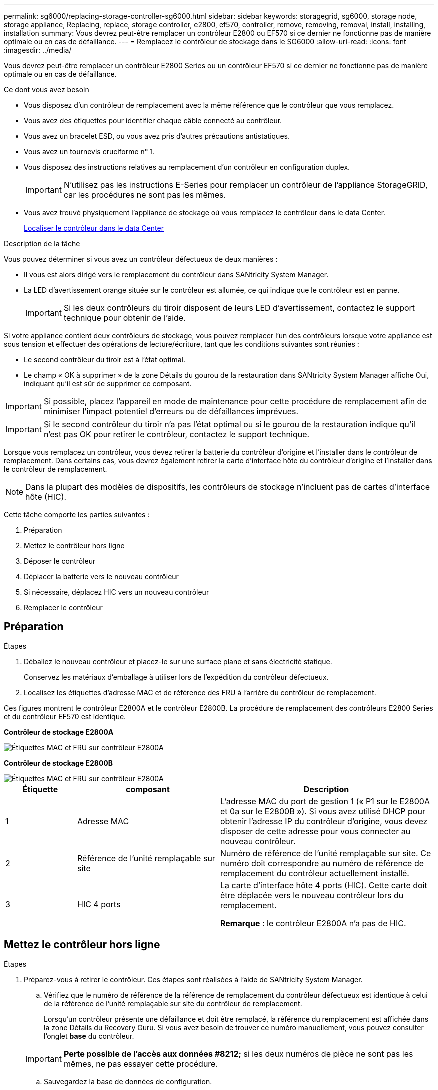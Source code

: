 ---
permalink: sg6000/replacing-storage-controller-sg6000.html 
sidebar: sidebar 
keywords: storagegrid, sg6000, storage node, storage appliance, Replacing, replace, storage controller, e2800, ef570, controller, remove, removing, removal, install, installing, installation 
summary: Vous devrez peut-être remplacer un contrôleur E2800 ou EF570 si ce dernier ne fonctionne pas de manière optimale ou en cas de défaillance. 
---
= Remplacez le contrôleur de stockage dans le SG6000
:allow-uri-read: 
:icons: font
:imagesdir: ../media/


[role="lead"]
Vous devrez peut-être remplacer un contrôleur E2800 Series ou un contrôleur EF570 si ce dernier ne fonctionne pas de manière optimale ou en cas de défaillance.

.Ce dont vous avez besoin
* Vous disposez d'un contrôleur de remplacement avec la même référence que le contrôleur que vous remplacez.
* Vous avez des étiquettes pour identifier chaque câble connecté au contrôleur.
* Vous avez un bracelet ESD, ou vous avez pris d'autres précautions antistatiques.
* Vous avez un tournevis cruciforme n° 1.
* Vous disposez des instructions relatives au remplacement d'un contrôleur en configuration duplex.
+

IMPORTANT: N'utilisez pas les instructions E-Series pour remplacer un contrôleur de l'appliance StorageGRID, car les procédures ne sont pas les mêmes.

* Vous avez trouvé physiquement l'appliance de stockage où vous remplacez le contrôleur dans le data Center.
+
xref:locating-controller-in-data-center.adoc[Localiser le contrôleur dans le data Center]



.Description de la tâche
Vous pouvez déterminer si vous avez un contrôleur défectueux de deux manières :

* Il vous est alors dirigé vers le remplacement du contrôleur dans SANtricity System Manager.
* La LED d'avertissement orange située sur le contrôleur est allumée, ce qui indique que le contrôleur est en panne.
+

IMPORTANT: Si les deux contrôleurs du tiroir disposent de leurs LED d'avertissement, contactez le support technique pour obtenir de l'aide.



Si votre appliance contient deux contrôleurs de stockage, vous pouvez remplacer l'un des contrôleurs lorsque votre appliance est sous tension et effectuer des opérations de lecture/écriture, tant que les conditions suivantes sont réunies :

* Le second contrôleur du tiroir est à l'état optimal.
* Le champ « OK à supprimer » de la zone Détails du gourou de la restauration dans SANtricity System Manager affiche Oui, indiquant qu'il est sûr de supprimer ce composant.



IMPORTANT: Si possible, placez l'appareil en mode de maintenance pour cette procédure de remplacement afin de minimiser l'impact potentiel d'erreurs ou de défaillances imprévues.


IMPORTANT: Si le second contrôleur du tiroir n'a pas l'état optimal ou si le gourou de la restauration indique qu'il n'est pas OK pour retirer le contrôleur, contactez le support technique.

Lorsque vous remplacez un contrôleur, vous devez retirer la batterie du contrôleur d'origine et l'installer dans le contrôleur de remplacement. Dans certains cas, vous devrez également retirer la carte d'interface hôte du contrôleur d'origine et l'installer dans le contrôleur de remplacement.


NOTE: Dans la plupart des modèles de dispositifs, les contrôleurs de stockage n'incluent pas de cartes d'interface hôte (HIC).

Cette tâche comporte les parties suivantes :

. Préparation
. Mettez le contrôleur hors ligne
. Déposer le contrôleur
. Déplacer la batterie vers le nouveau contrôleur
. Si nécessaire, déplacez HIC vers un nouveau contrôleur
. Remplacer le contrôleur




== Préparation

.Étapes
. Déballez le nouveau contrôleur et placez-le sur une surface plane et sans électricité statique.
+
Conservez les matériaux d'emballage à utiliser lors de l'expédition du contrôleur défectueux.

. Localisez les étiquettes d'adresse MAC et de référence des FRU à l'arrière du contrôleur de remplacement.


Ces figures montrent le contrôleur E2800A et le contrôleur E2800B. La procédure de remplacement des contrôleurs E2800 Series et du contrôleur EF570 est identique.

*Contrôleur de stockage E2800A*

image::../media/e2800_labels_on_controller.gif[Étiquettes MAC et FRU sur contrôleur E2800A]

*Contrôleur de stockage E2800B*

image::../media/e2800B_labels_on_controller.gif[Étiquettes MAC et FRU sur contrôleur E2800A]

[cols="1a,2a,3a"]
|===
| Étiquette | composant | Description 


 a| 
1
 a| 
Adresse MAC
 a| 
L'adresse MAC du port de gestion 1 (« P1 sur le E2800A et 0a sur le E2800B »). Si vous avez utilisé DHCP pour obtenir l'adresse IP du contrôleur d'origine, vous devez disposer de cette adresse pour vous connecter au nouveau contrôleur.



 a| 
2
 a| 
Référence de l'unité remplaçable sur site
 a| 
Numéro de référence de l'unité remplaçable sur site. Ce numéro doit correspondre au numéro de référence de remplacement du contrôleur actuellement installé.



 a| 
3
 a| 
HIC 4 ports
 a| 
La carte d'interface hôte 4 ports (HIC). Cette carte doit être déplacée vers le nouveau contrôleur lors du remplacement.

*Remarque* : le contrôleur E2800A n'a pas de HIC.

|===


== Mettez le contrôleur hors ligne

.Étapes
. Préparez-vous à retirer le contrôleur. Ces étapes sont réalisées à l'aide de SANtricity System Manager.
+
.. Vérifiez que le numéro de référence de la référence de remplacement du contrôleur défectueux est identique à celui de la référence de l'unité remplaçable sur site du contrôleur de remplacement.
+
Lorsqu'un contrôleur présente une défaillance et doit être remplacé, la référence du remplacement est affichée dans la zone Détails du Recovery Guru. Si vous avez besoin de trouver ce numéro manuellement, vous pouvez consulter l'onglet *base* du contrôleur.

+

IMPORTANT: *Perte possible de l'accès aux données #8212;* si les deux numéros de pièce ne sont pas les mêmes, ne pas essayer cette procédure.

.. Sauvegardez la base de données de configuration.
+
Si un problème survient lorsque vous supprimez un contrôleur, vous pouvez utiliser le fichier enregistré pour restaurer votre configuration.

.. Collecte des données d'assistance pour l'appareil.
+

NOTE: La collecte des données de support avant et après le remplacement d'un composant vous permet d'envoyer un ensemble complet de journaux au support technique si le remplacement ne résout pas le problème.

.. Mettre le contrôleur que vous prévoyez de remplacer hors ligne.






== Retirer le contrôleur

.Étapes
. Retirer le contrôleur de l'appliance :
+
.. Placez un bracelet antistatique ou prenez d'autres précautions antistatiques.
.. Etiqueter les câbles puis débrancher les câbles et les SFP.
+

IMPORTANT: Pour éviter de dégrader les performances, ne pas tordre, plier, pincer ou marcher sur les câbles.

.. Libérez le contrôleur de l'appareil en appuyant sur le loquet de la poignée de came jusqu'à ce qu'il se relâche, puis ouvrez la poignée de came vers la droite.
.. A l'aide de deux mains et de la poignée de came, faites glisser le contrôleur hors de l'appareil.
+

IMPORTANT: Toujours utiliser deux mains pour soutenir le poids du contrôleur.

.. Placez le contrôleur sur une surface plane et sans électricité statique, le capot amovible orienté vers le haut.
.. Retirez le capot en appuyant sur le bouton et en le faisant glisser hors du capot.






== Déplacer la batterie vers le nouveau contrôleur

.Étapes
. Retirer la batterie du contrôleur défectueux et l'installer dans le contrôleur de remplacement :
+
.. Vérifiez que le voyant vert à l'intérieur du contrôleur (entre la batterie et les modules DIMM) est éteint.
+
Si ce voyant vert est allumé, le contrôleur utilise toujours l'alimentation de la batterie. Vous devez attendre que ce voyant s'éteigne avant de retirer des composants.

+
image::../media/e2800_internal_cache_active_led.gif[LED verte sur la baie E2800]

+
[cols="1a,2a"]
|===
| Élément | Description 


 a| 
1
 a| 
LED active du cache interne



 a| 
2
 a| 
Batterie

|===
.. Repérez le loquet de dégagement bleu de la batterie.
.. Déverrouillez la batterie en appuyant sur le loquet de déverrouillage vers le bas et en l'éloignant du contrôleur.
+
image::../media/e2800_remove_battery.gif[Loquet de la batterie]

+
[cols="1a,2a"]
|===
| Élément | Description 


 a| 
1
 a| 
Loquet de déblocage de la batterie



 a| 
2
 a| 
Batterie

|===
.. Soulevez la batterie et faites-la glisser hors du contrôleur.
.. Retirer le capot du contrôleur de remplacement.
.. Orientez le contrôleur de remplacement de manière à ce que le logement de la batterie soit orienté vers vous.
.. Insérez la batterie dans le contrôleur en l'inclinant légèrement vers le bas.
+
Vous devez insérer la bride métallique située à l'avant de la batterie dans le logement situé en bas du contrôleur et faire glisser le haut de la batterie sous la petite goupille d'alignement située sur le côté gauche du contrôleur.

.. Déplacez le loquet de la batterie vers le haut pour fixer la batterie.
+
Lorsque le loquet s'enclenche, le bas des crochets de verrouillage se trouve dans une fente métallique du châssis.

.. Retournez le contrôleur pour vérifier que la batterie est correctement installée.
+

IMPORTANT: *Dommages matériels possibles* -- la bride métallique à l'avant de la batterie doit être complètement insérée dans le logement du contrôleur (comme indiqué sur la première figure). Si la batterie n'est pas installée correctement (comme illustré sur la deuxième figure), la bride métallique peut entrer en contact avec la carte contrôleur, ce qui peut endommager la carte.

+
*** *Correct -- la bride métallique de la batterie est complètement insérée dans le logement du contrôleur:*
+
image::../media/e2800_battery_flange_ok.gif[Bride de batterie conforme]

*** *Incorrect -- la bride métallique de la batterie n'est pas insérée dans le logement du contrôleur :*
+
image::../media/e2800_battery_flange_not_ok.gif[Bride de batterie incorrecte]





. Replacer le capot du contrôleur.




== Si nécessaire, déplacez HIC vers un nouveau contrôleur

.Étapes
. Si le contrôleur défectueux est équipé d'une carte d'interface hôte (HIC), déplacez la carte HIC du contrôleur défectueux vers le contrôleur de remplacement.
+
Une HIC distincte est utilisée uniquement pour le contrôleur E2800B. La carte HIC est montée sur la carte contrôleur principale et comprend deux connecteurs SPF.

+

NOTE: Les illustrations de cette procédure montrent une HIC 2 ports. La HIC de votre contrôleur peut avoir un nombre différent de ports.

. Si le contrôleur n'a pas d'HIC (E2800A), remplacer le capot du contrôleur. Si le contrôleur possède une HIC (E2800B), passer à l' <<move_the_HIC_to_the_replacement_controller,Déplacer la HIC du contrôleur défectueux vers le contrôleur de remplacement>>.
+
.. [[Move_the_HIC_to_the_replace_Controller]]si la carte HIC est équipée, déplacez la carte HIC du contrôleur défectueux vers le contrôleur de remplacement.
.. Supprimer tout SFP de la HIC.
.. À l'aide d'un tournevis cruciforme n° 1, retirez les vis qui fixent le cadran HIC au contrôleur.
+
Il y a quatre vis : une sur le dessus, une sur le côté et deux sur l'avant.

+
image::../media/28_dwg_e2800_hic_faceplace_screws_maint-e2800.png[Vis du panneau avant du système E2800]

.. Retirez la plaque HIC.
.. À l'aide de vos doigts ou d'un tournevis cruciforme, desserrez les trois vis à molette qui fixent le HIC à la carte contrôleur.
.. Détachez avec précaution la carte HIC de la carte contrôleur en la soulevant et en la faisant glisser vers l'arrière.
+

CAUTION: Veillez à ne pas rayer ou heurter les composants au bas de la HIC ou au-dessus de la carte contrôleur.

+
image::../media/28_dwg_e2800_hic_thumbscrews_maint-e2800.png[Vis moletées HIC E2800A]

+
[cols="1a,2a"]
|===
| Étiquette | Description 


 a| 
1
 a| 
Carte d'interface hôte



 a| 
2
 a| 
Vis moletées

|===
.. Placez le HIC sur une surface antistatique.
.. À l'aide d'un tournevis cruciforme n° 1, retirez les quatre vis qui fixent le cache blanc au contrôleur de remplacement, puis retirez le cache.
.. Alignez les trois vis moletées de la HIC avec les trous correspondants du contrôleur de remplacement, puis alignez le connecteur situé au bas de la HIC avec le connecteur d'interface HIC de la carte contrôleur.
+
Veillez à ne pas rayer ou heurter les composants au bas de la HIC ou au-dessus de la carte contrôleur.

.. Abaisser avec précaution la HIC et mettre le connecteur HIC en place en appuyant doucement sur la HIC.
+

CAUTION: *Dommages possibles à l'équipement* -- faites très attention de ne pas pincer le connecteur ruban doré pour les voyants du contrôleur entre la HIC et les vis à molette.

+
image::../media/28_dwg_e2800_hic_thumbscrews_maint-e2800.gif[Vis à serrage à main E2800A HIC]

+
[cols="1a,2a"]
|===
| Étiquette | Description 


 a| 
1
 a| 
Carte d'interface hôte



 a| 
2
 a| 
Vis moletées

|===
.. Serrez les vis à molette HIC à la main.
+
N'utilisez pas de tournevis, sinon vous risquez de trop serrer les vis.

.. À l'aide d'un tournevis cruciforme n° 1, fixez le cadran HIC retiré du contrôleur d'origine sur le nouveau contrôleur à l'aide de quatre vis.
+
image::../media/28_dwg_e2800_hic_faceplace_screws_maint-e2800.png[Vis de façade E2800A]

.. Réinstallez tous les SFP retirés dans le HIC.






== Remplacer le contrôleur

.Étapes
. Installez le contrôleur de remplacement sur l'appliance.
+
.. Retournez le contrôleur pour que le capot amovible soit orienté vers le bas.
.. Avec la poignée de came en position ouverte, faites glisser le contrôleur complètement dans l'appareil.
.. Déplacez la poignée de came vers la gauche pour verrouiller le contrôleur en place.
.. Remplacer les câbles et les SFP.
.. Si le contrôleur d'origine utilise DHCP pour l'adresse IP, localisez l'adresse MAC sur l'étiquette située à l'arrière du contrôleur de remplacement. Demandez à votre administrateur réseau d'associer le DNS/réseau et l'adresse IP du contrôleur que vous avez supprimé à l'adresse MAC du contrôleur de remplacement.
+

NOTE: Si le contrôleur d'origine n'a pas utilisé DHCP pour l'adresse IP, le nouveau contrôleur adopte l'adresse IP du contrôleur que vous avez retiré.



. Mettre le contrôleur en ligne à l'aide de SANtricity System Manager :
+
.. Sélectionnez *matériel*.
.. Si le graphique montre les lecteurs, sélectionnez *Afficher le verso du tiroir*.
.. Sélectionnez le contrôleur que vous souhaitez placer en ligne.
.. Sélectionnez *placer en ligne* dans le menu contextuel et confirmez que vous souhaitez effectuer l'opération.
.. Vérifiez que l'affichage à sept segments indique l'état de `99`.


. Confirmer que le nouveau contrôleur est optimal et collecter les données de support.


Après le remplacement de la pièce, renvoyez la pièce défectueuse à NetApp, en suivant les instructions RMA (retour de matériel) livrées avec le kit. Voir la https://["Amp de renvoi de pièce ; remplacements"^] pour plus d'informations.

.Informations associées
http://["Site de documentation sur les systèmes NetApp E-Series"^]
